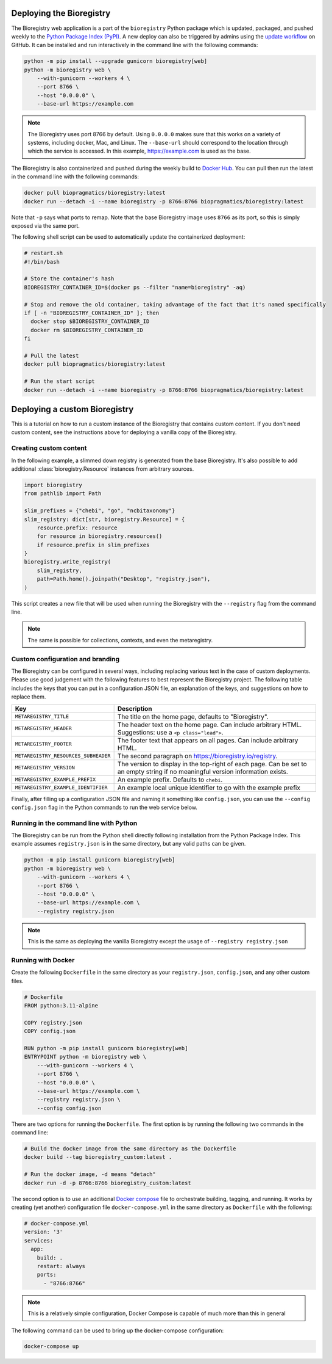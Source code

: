Deploying the Bioregistry
=========================
The Bioregistry web application is a part of the ``bioregistry`` Python package which is updated,
packaged, and pushed weekly to the `Python Package Index (PyPI) <https://pypi.org/project/bioregistry/>`_.
A new deploy can also be triggered by admins using the
`update workflow <https://github.com/biopragmatics/bioregistry/actions/workflows/update.yml>`_ on GitHub.
It can be installed and run interactively in the command line with the following commands:

.. code-block:: shell

    python -m pip install --upgrade gunicorn bioregistry[web]
    python -m bioregistry web \
        --with-gunicorn --workers 4 \
        --port 8766 \
        --host "0.0.0.0" \
        --base-url https://example.com

.. note::

    The Bioregistry uses port 8766 by default. Using ``0.0.0.0`` makes sure that this
    works on a variety of systems, including docker, Mac, and Linux. The ``--base-url``
    should correspond to the location through which the service is accessed. In this
    example, https://example.com is used as the base.

The Bioregistry is also containerized and pushed during the weekly build to
`Docker Hub <https://hub.docker.com/r/biopragmatics/bioregistry>`_.
You can pull then run the latest in the command line with the following commands:

.. code-block:: shell

    docker pull biopragmatics/bioregistry:latest
    docker run --detach -i --name bioregistry -p 8766:8766 biopragmatics/bioregistry:latest

Note that ``-p`` says what ports to remap. Note that the base Bioregistry image uses ``8766``
as its port, so this is simply exposed via the same port.

The following shell script can be used to automatically update the containerized deployment:

.. code-block:: shell

    # restart.sh
    #!/bin/bash

    # Store the container's hash
    BIOREGISTRY_CONTAINER_ID=$(docker ps --filter "name=bioregistry" -aq)

    # Stop and remove the old container, taking advantage of the fact that it's named specifically
    if [ -n "BIOREGISTRY_CONTAINER_ID" ]; then
      docker stop $BIOREGISTRY_CONTAINER_ID
      docker rm $BIOREGISTRY_CONTAINER_ID
    fi

    # Pull the latest
    docker pull biopragmatics/bioregistry:latest

    # Run the start script
    docker run --detach -i --name bioregistry -p 8766:8766 biopragmatics/bioregistry:latest

Deploying a custom Bioregistry
==============================
This is a tutorial on how to run a custom instance of the Bioregistry that contains custom content.
If you don't need custom content, see the instructions above for deploying a vanilla copy of the Bioregistry.

Creating custom content
-----------------------
In the following example, a slimmed down registry is generated from the base
Bioregistry. It's also possible to add additional :class:`bioregistry.Resource`
instances from arbitrary sources.

.. code-block:: python

    import bioregistry
    from pathlib import Path

    slim_prefixes = {"chebi", "go", "ncbitaxonomy"}
    slim_registry: dict[str, bioregistry.Resource] = {
        resource.prefix: resource
        for resource in bioregistry.resources()
        if resource.prefix in slim_prefixes
    }
    bioregistry.write_registry(
        slim_registry,
        path=Path.home().joinpath("Desktop", "registry.json"),
    )

This script creates a new file that will be used when running the Bioregistry
with the ``--registry`` flag from the command line.

.. note:: The same is possible for collections, contexts, and even the metaregistry.

Custom configuration and branding
---------------------------------
The Bioregistry can be configured in several ways, including replacing various text in
the case of custom deployments. Please use good judgement with the following features to
best represent the Bioregistry project. The following table includes the keys that you
can put in a configuration JSON file, an explanation of the keys, and suggestions on
how to replace them.

+--------------------------------------+----------------------------------------------------------+
| Key                                  | Description                                              |
+======================================+==========================================================+
| ``METAREGISTRY_TITLE``               | The title on the home page, defaults to "Bioregistry".   |
+--------------------------------------+----------------------------------------------------------+
| ``METAREGISTRY_HEADER``              | The header text on the home page. Can include arbitrary  |
|                                      | HTML. Suggestions: use a ``<p class="lead">``.           |
+--------------------------------------+----------------------------------------------------------+
| ``METAREGISTRY_FOOTER``              | The footer text that appears on all pages. Can include   |
|                                      | arbitrary HTML.                                          |
+--------------------------------------+----------------------------------------------------------+
| ``METAREGISTRY_RESOURCES_SUBHEADER`` | The second paragraph on https://bioregistry.io/registry. |
+--------------------------------------+----------------------------------------------------------+
| ``METAREGISTRY_VERSION``             | The version to display in the top-right of each page.    |
|                                      | Can be set to an empty string if no meaningful version   |
|                                      | information exists.                                      |
+--------------------------------------+----------------------------------------------------------+
| ``METAREGISTRY_EXAMPLE_PREFIX``      | An example prefix. Defaults to ``chebi``.                |
+--------------------------------------+----------------------------------------------------------+
| ``METAREGISTRY_EXAMPLE_IDENTIFIER``  | An example local unique identifier to go with the        |
|                                      | example prefix                                           |
+--------------------------------------+----------------------------------------------------------+

Finally, after filling up a configuration JSON file and naming it something like ``config.json``,
you can use the ``--config config.json`` flag in the Python commands to run the web service below.

Running in the command line with Python
---------------------------------------
The Bioregistry can be run from the Python shell directly following installation
from the Python Package Index. This example assumes ``registry.json``
is in the same directory, but any valid paths can be given.

.. code-block:: shell

    python -m pip install gunicorn bioregistry[web]
    python -m bioregistry web \
        --with-gunicorn --workers 4 \
        --port 8766 \
        --host "0.0.0.0" \
        --base-url https://example.com \
        --registry registry.json

.. note:: This is the same as deploying the vanilla Bioregistry except the usage of ``--registry registry.json``

Running with Docker
-------------------
Create the following ``Dockerfile`` in the same directory as your ``registry.json``, ``config.json``,
and any other custom files.

.. code-block:: docker

    # Dockerfile
    FROM python:3.11-alpine

    COPY registry.json
    COPY config.json

    RUN python -m pip install gunicorn bioregistry[web]
    ENTRYPOINT python -m bioregistry web \
        ---with-gunicorn --workers 4 \
        --port 8766 \
        --host "0.0.0.0" \
        --base-url https://example.com \
        --registry registry.json \
        --config config.json

There are two options for running the ``Dockerfile``. The first option
is by running the following two commands in the command line:

.. code-block:: shell

    # Build the docker image from the same directory as the Dockerfile
    docker build --tag bioregistry_custom:latest .

    # Run the docker image, -d means "detach"
    docker run -d -p 8766:8766 bioregistry_custom:latest

The second option is to use an additional `Docker compose <https://docs.docker.com/compose/>`_
file to orchestrate building, tagging, and running. It works by creating (yet another)
configuration file ``docker-compose.yml`` in the same directory as ``Dockerfile`` with
the following:

.. code-block:: yaml

    # docker-compose.yml
    version: '3'
    services:
      app:
        build: .
        restart: always
        ports:
          - "8766:8766"

.. note:: This is a relatively simple configuration, Docker Compose is capable of much more than this in general

The following command can be used to bring up the docker-compose configuration:

.. code-block:: shell

    docker-compose up
